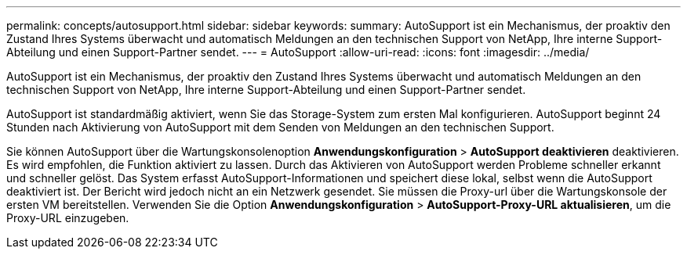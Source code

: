 ---
permalink: concepts/autosupport.html 
sidebar: sidebar 
keywords:  
summary: AutoSupport ist ein Mechanismus, der proaktiv den Zustand Ihres Systems überwacht und automatisch Meldungen an den technischen Support von NetApp, Ihre interne Support-Abteilung und einen Support-Partner sendet. 
---
= AutoSupport
:allow-uri-read: 
:icons: font
:imagesdir: ../media/


[role="lead"]
AutoSupport ist ein Mechanismus, der proaktiv den Zustand Ihres Systems überwacht und automatisch Meldungen an den technischen Support von NetApp, Ihre interne Support-Abteilung und einen Support-Partner sendet.

AutoSupport ist standardmäßig aktiviert, wenn Sie das Storage-System zum ersten Mal konfigurieren. AutoSupport beginnt 24 Stunden nach Aktivierung von AutoSupport mit dem Senden von Meldungen an den technischen Support.

Sie können AutoSupport über die Wartungskonsolenoption *Anwendungskonfiguration* > *AutoSupport deaktivieren* deaktivieren. Es wird empfohlen, die Funktion aktiviert zu lassen. Durch das Aktivieren von AutoSupport werden Probleme schneller erkannt und schneller gelöst. Das System erfasst AutoSupport-Informationen und speichert diese lokal, selbst wenn die AutoSupport deaktiviert ist. Der Bericht wird jedoch nicht an ein Netzwerk gesendet. Sie müssen die Proxy-url über die Wartungskonsole der ersten VM bereitstellen. Verwenden Sie die Option *Anwendungskonfiguration* > *AutoSupport-Proxy-URL aktualisieren*, um die Proxy-URL einzugeben.

